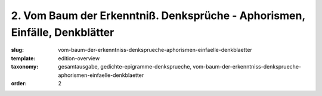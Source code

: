 2. Vom Baum der Erkenntniß. Denksprüche - Aphorismen, Einfälle, Denkblätter
===========================================================================

:slug: vom-baum-der-erkenntniss-denksprueche-aphorismen-einfaelle-denkblaetter
:template: edition-overview
:taxonomy: gesamtausgabe, gedichte-epigramme-denksprueche, vom-baum-der-erkenntniss-denksprueche-aphorismen-einfaelle-denkblaetter
:order: 2
